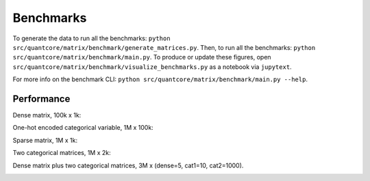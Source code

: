 Benchmarks
==========
    
To generate the data to run all the benchmarks: ``python src/quantcore/matrix/benchmark/generate_matrices.py``. Then, to run all the benchmarks: ``python src/quantcore/matrix/benchmark/main.py``. To produce or update these figures, open ``src/quantcore/matrix/benchmark/visualize_benchmarks.py`` as a notebook via ``jupytext``. 

For more info on the benchmark CLI: ``python src/quantcore/matrix/benchmark/main.py --help``.

Performance
^^^^^^^^^^^

Dense matrix, 100k x 1k:

.. image:: _static/dense_bench.png
   :width: 700

One-hot encoded categorical variable, 1M x 100k:

.. image:: _static/one_cat_bench.png
   :width: 700

Sparse matrix, 1M x 1k:

.. image:: _static/sparse_bench.png
   :width: 700

Two categorical matrices, 1M x 2k:

.. image:: _static/two_cat_bench.png
   :width: 700

Dense matrix plus two categorical matrices, 3M x (dense=5, cat1=10, cat2=1000).

.. image:: _static/dense_cat_bench.png
   :width: 700

